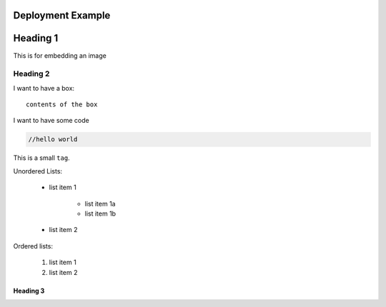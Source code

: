 .. Copyright (c) 2007-2016 UShareSoft, All rights reserved

Deployment Example
==================

.. _tag-name:

Heading 1
=========

This is for embedding an image

.. image: /images/filename.png



Heading 2
---------

.. note: my note

.. warning: my warning

I want to have a box::

	contents of the box


I want to have some code

.. code-block:: java

	//hello world


This is a small ``tag``.

Unordered Lists:

	* list item 1

		- list item 1a
		- list item 1b

	* list item 2

Ordered lists:

	1. list item 1
	2. list item 2




Heading 3
~~~~~~~~~

